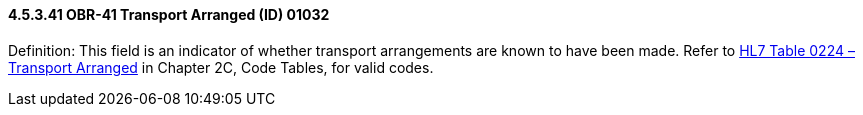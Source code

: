 ==== 4.5.3.41 OBR-41 Transport Arranged (ID) 01032

Definition: This field is an indicator of whether transport arrangements are known to have been made. Refer to file:///E:\V2\v2.9%20final%20Nov%20from%20Frank\V29_CH02C_Tables.docx#HL70224[HL7 Table 0224 – Transport Arranged] in Chapter 2C, Code Tables, for valid codes.

